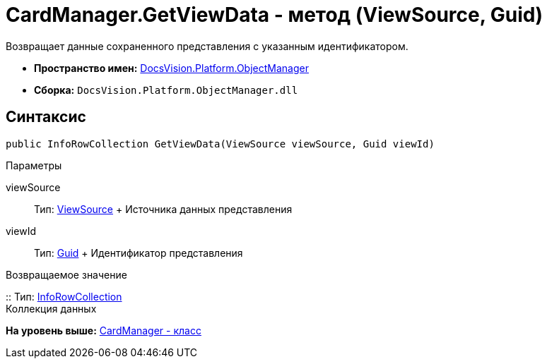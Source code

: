 = CardManager.GetViewData - метод (ViewSource, Guid)

Возвращает данные сохраненного представления с указанным идентификатором.

* [.keyword]*Пространство имен:* xref:api/DocsVision/Platform/ObjectManager/ObjectManager_NS.adoc[DocsVision.Platform.ObjectManager]
* [.keyword]*Сборка:* [.ph .filepath]`DocsVision.Platform.ObjectManager.dll`

== Синтаксис

[source,pre,codeblock,language-csharp]
----
public InfoRowCollection GetViewData(ViewSource viewSource, Guid viewId)
----

Параметры

viewSource::
  Тип: xref:ViewSource_CL.adoc[ViewSource]
  +
  Источника данных представления
viewId::
  Тип: http://msdn.microsoft.com/ru-ru/library/system.guid.aspx[Guid]
  +
  Идентификатор представления

Возвращаемое значение

::
  Тип: xref:InfoRowCollection_CL.adoc[InfoRowCollection]
  +
  Коллекция данных

*На уровень выше:* xref:../../../../api/DocsVision/Platform/ObjectManager/CardManager_CL.adoc[CardManager - класс]
